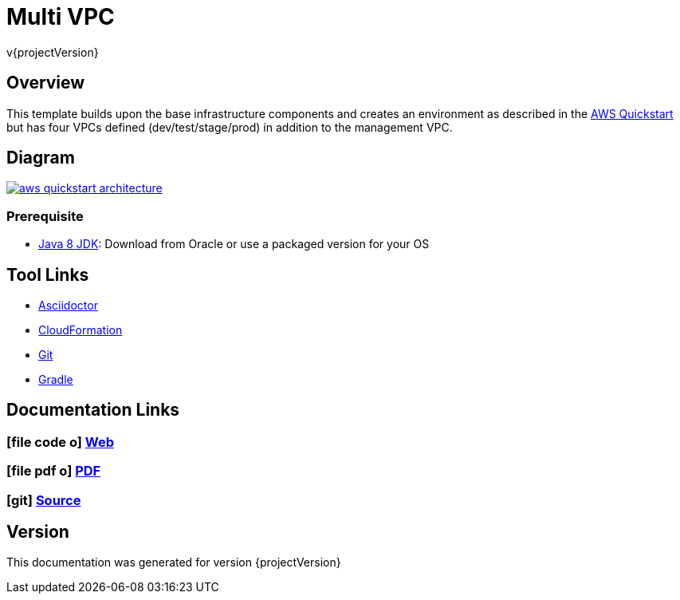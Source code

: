 = Multi VPC
v{projectVersion}

== Overview

This template builds upon the base infrastructure components and creates an environment as described in the https://github.com/aws-quickstart/quickstart-enterprise-accelerator-nist[AWS Quickstart]
but has four VPCs defined (dev/test/stage/prod) in addition to the management VPC.

== Diagram

image:aws-quickstart-architecture.png[link=images/aws-quickstart-architecture.png]

=== Prerequisite

* http://www.oracle.com/technetwork/pt/java/javase/downloads/index.html[Java 8 JDK^]: Download from Oracle or
    use a packaged version for your OS

== Tool Links

* http://asciidoctor.org/[Asciidoctor^]
* https://aws.amazon.com/cloudformation/[CloudFormation^]
* https://git-scm.com/[Git^]
* https://gradle.org/[Gradle^]

== Documentation Links

ifdef::backend-html5[]
=== icon:file-code-o[] https://cfn-stacks.com/docs/index.html[Web^]
=== icon:file-pdf-o[] pass:[<a href="./cfn-multi-vpc.pdf" target="_blank">PDF</a>]
=== icon:git[] https://github.com/cfn-stacks/cfn-multi-vpc[Source^]
endif::backend-html5[]
ifdef::backend-pdf[]
=== https://cfn-stacks.com/docs/index.html[Web^]
=== https://github.com/cfn-stacks/cfn-multi-vpc[Source^]
endif::backend-pdf[]

== Version

This documentation was generated for version {projectVersion}